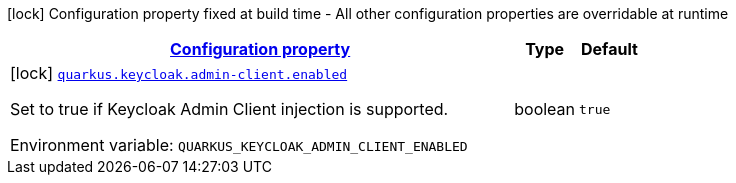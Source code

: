 
:summaryTableId: quarkus-keycloak-admin-client-keycloak-admin-client-common-keycloak-admin-client-build-time-config
[.configuration-legend]
icon:lock[title=Fixed at build time] Configuration property fixed at build time - All other configuration properties are overridable at runtime
[.configuration-reference, cols="80,.^10,.^10"]
|===

h|[[quarkus-keycloak-admin-client-keycloak-admin-client-common-keycloak-admin-client-build-time-config_configuration]]link:#quarkus-keycloak-admin-client-keycloak-admin-client-common-keycloak-admin-client-build-time-config_configuration[Configuration property]

h|Type
h|Default

a|icon:lock[title=Fixed at build time] [[quarkus-keycloak-admin-client-keycloak-admin-client-common-keycloak-admin-client-build-time-config_quarkus.keycloak.admin-client.enabled]]`link:#quarkus-keycloak-admin-client-keycloak-admin-client-common-keycloak-admin-client-build-time-config_quarkus.keycloak.admin-client.enabled[quarkus.keycloak.admin-client.enabled]`


[.description]
--
Set to true if Keycloak Admin Client injection is supported.

ifdef::add-copy-button-to-env-var[]
Environment variable: env_var_with_copy_button:+++QUARKUS_KEYCLOAK_ADMIN_CLIENT_ENABLED+++[]
endif::add-copy-button-to-env-var[]
ifndef::add-copy-button-to-env-var[]
Environment variable: `+++QUARKUS_KEYCLOAK_ADMIN_CLIENT_ENABLED+++`
endif::add-copy-button-to-env-var[]
--|boolean 
|`true`

|===